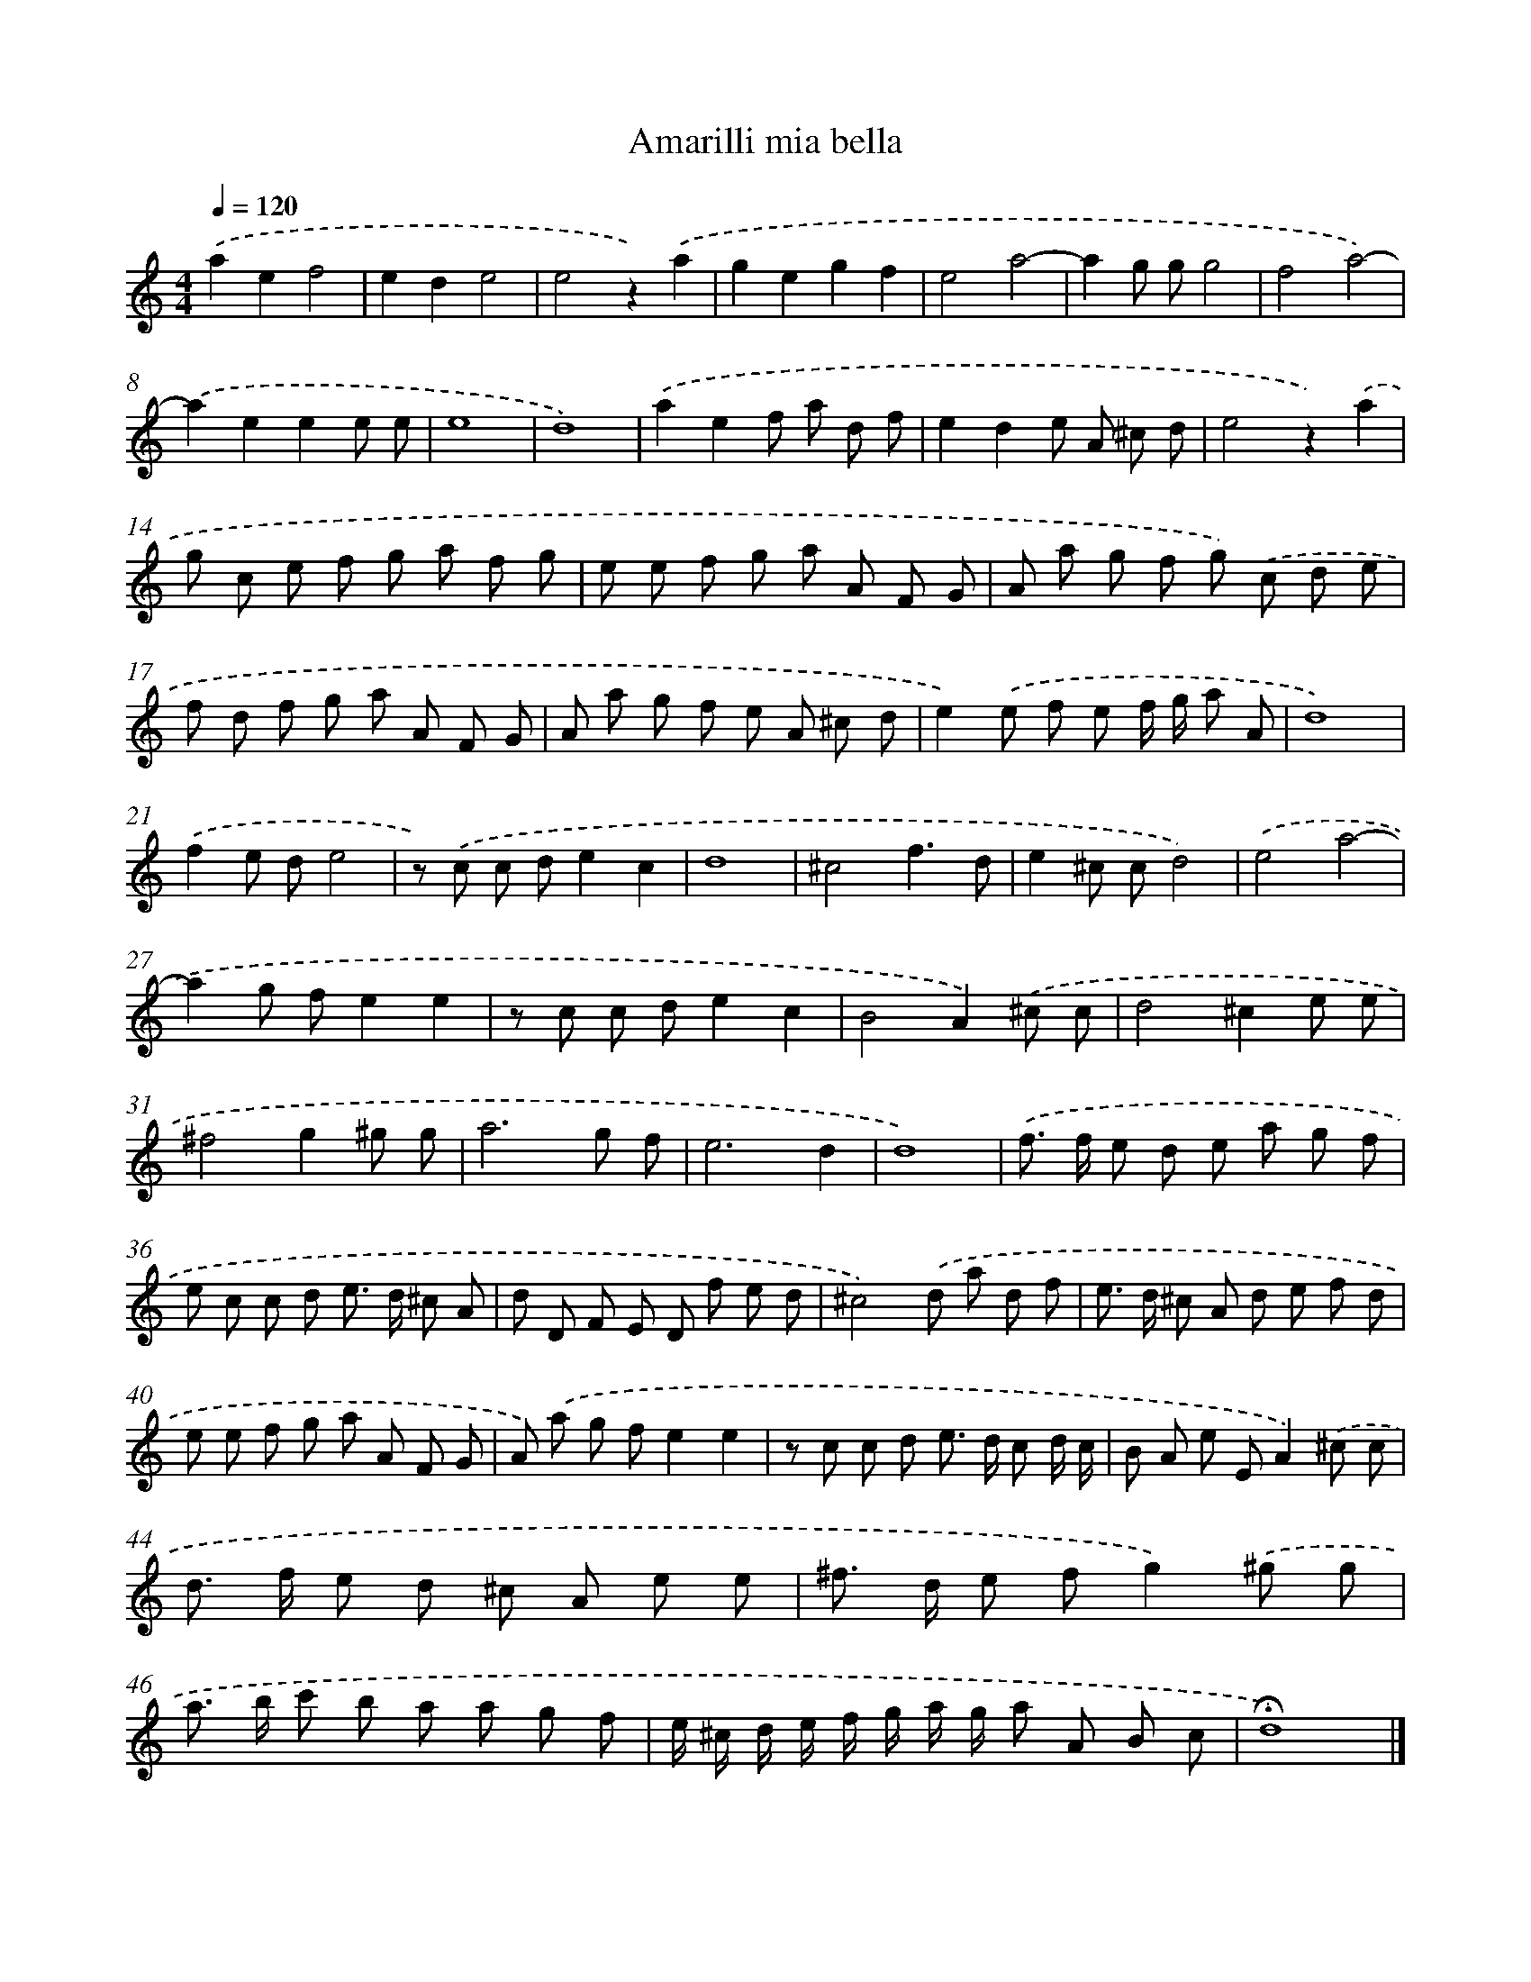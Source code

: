 X: 411
T: Amarilli mia bella
%%abc-version 2.0
%%abcx-abcm2ps-target-version 5.9.1 (29 Sep 2008)
%%abc-creator hum2abc beta
%%abcx-conversion-date 2018/11/01 14:35:32
%%humdrum-veritas 639243022
%%humdrum-veritas-data 1100075103
%%continueall 1
%%barnumbers 0
L: 1/8
M: 4/4
Q: 1/4=120
K: C clef=treble
.('a2e2f4 |
e2d2e4 |
e4z2).('a2 |
g2e2g2f2 |
e4a4- |
a2g gg4 |
f4a4)- |
.('a2e2e2e e |
e8 |
d8) |
.('a2e2f a d f |
e2d2e A ^c d |
e4z2).('a2 |
g c e f g a f g |
e e f g a A F G |
A a g f g) .('c d e |
f d f g a A F G |
A a g f e A ^c d |
e2).('e f e f/ g/ a A |
d8) |
.('f2e de4 |
z) .('c c de2c2 |
d8 |
^c4f3d |
e2^c cd4) |
.('e4a4- |
a2g fe2e2 |
z c c de2c2 |
B4A2).('^c c |
d4^c2e e |
^f4g2^g g |
a6g f |
e6d2 |
d8) |
.('f> f e d e a g f |
e c c d e> d ^c A |
d D F E D f e d |
^c4).('d a d f |
e> d ^c A d e f d |
e e f g a A F G |
A) .('a g fe2e2 |
z c c d e> d c d/ c/ |
B A e EA2).('^c c |
d> f e d ^c A e e |
^f> d e fg2).('^g g |
a> b c' b a a g f |
e/ ^c/ d/ e/ f/ g/ a/ g/ a A B c |
!fermata!d8) |]
